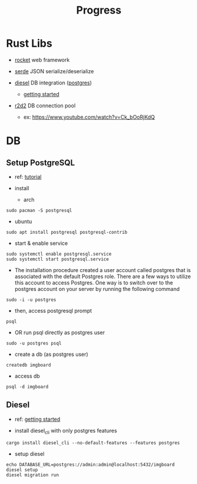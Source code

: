 #+title: Progress

* Rust Libs
+ [[https://rocket.rs/v0.4/][rocket]]
  web framework

+ [[https://serde.rs/][serde]]
  JSON serialize/deserialize

+ [[https://diesel.rs/][diesel]]
  DB integration ([[https://wiki.archlinux.org/title/PostgreSQL][postgres]])
  - [[https://diesel.rs/guides/getting-started][getting started]]

+ [[https://docs.rs/r2d2/0.8.2/r2d2/index.html][r2d2]]
  DB connection pool
  - ex: https://www.youtube.com/watch?v=Ck_bOoRjKdQ

* DB
** Setup PostgreSQL
- ref: [[https://www.digitalocean.com/community/tutorials/how-to-install-postgresql-on-ubuntu-20-04-quickstart][tutorial]]

+ install
  - arch
#+begin_src shell
sudo pacman -S postgresql
#+end_src
  - ubuntu
#+begin_src shell
sudo apt install postgresql postgresql-contrib
#+end_src

+ start & enable service
#+begin_src shell
sudo systemctl enable postgresql.service
sudo systemctl start postgresql.service
#+end_src


+ The installation procedure created a user account called postgres that is associated with the default Postgres role. There are a few ways to utilize this account to access Postgres. One way is to switch over to the postgres account on your server by running the following command
#+begin_src shell
sudo -i -u postgres
#+end_src

+ then, access postgresql prompt
#+begin_src shell
psql
#+end_src

+ OR run psql directly as postgres user
#+begin_src shell
sudo -u postgres psql
#+end_src

+ create a db (as postgres user)
#+begin_src shell
createdb imgboard
#+end_src

+ access db
#+begin_src shell
psql -d imgboard
#+end_src

** Diesel
- ref: [[https://diesel.rs/guides/getting-started][getting started]]

+ install diesel_cli with only postgres features
#+begin_src shell
cargo install diesel_cli --no-default-features --features postgres
#+end_src

+ setup diesel
#+begin_src shell
echo DATABASE_URL=postgres://admin:admin@localhost:5432/imgboard
diesel setup
diesel migration run
#+end_src
